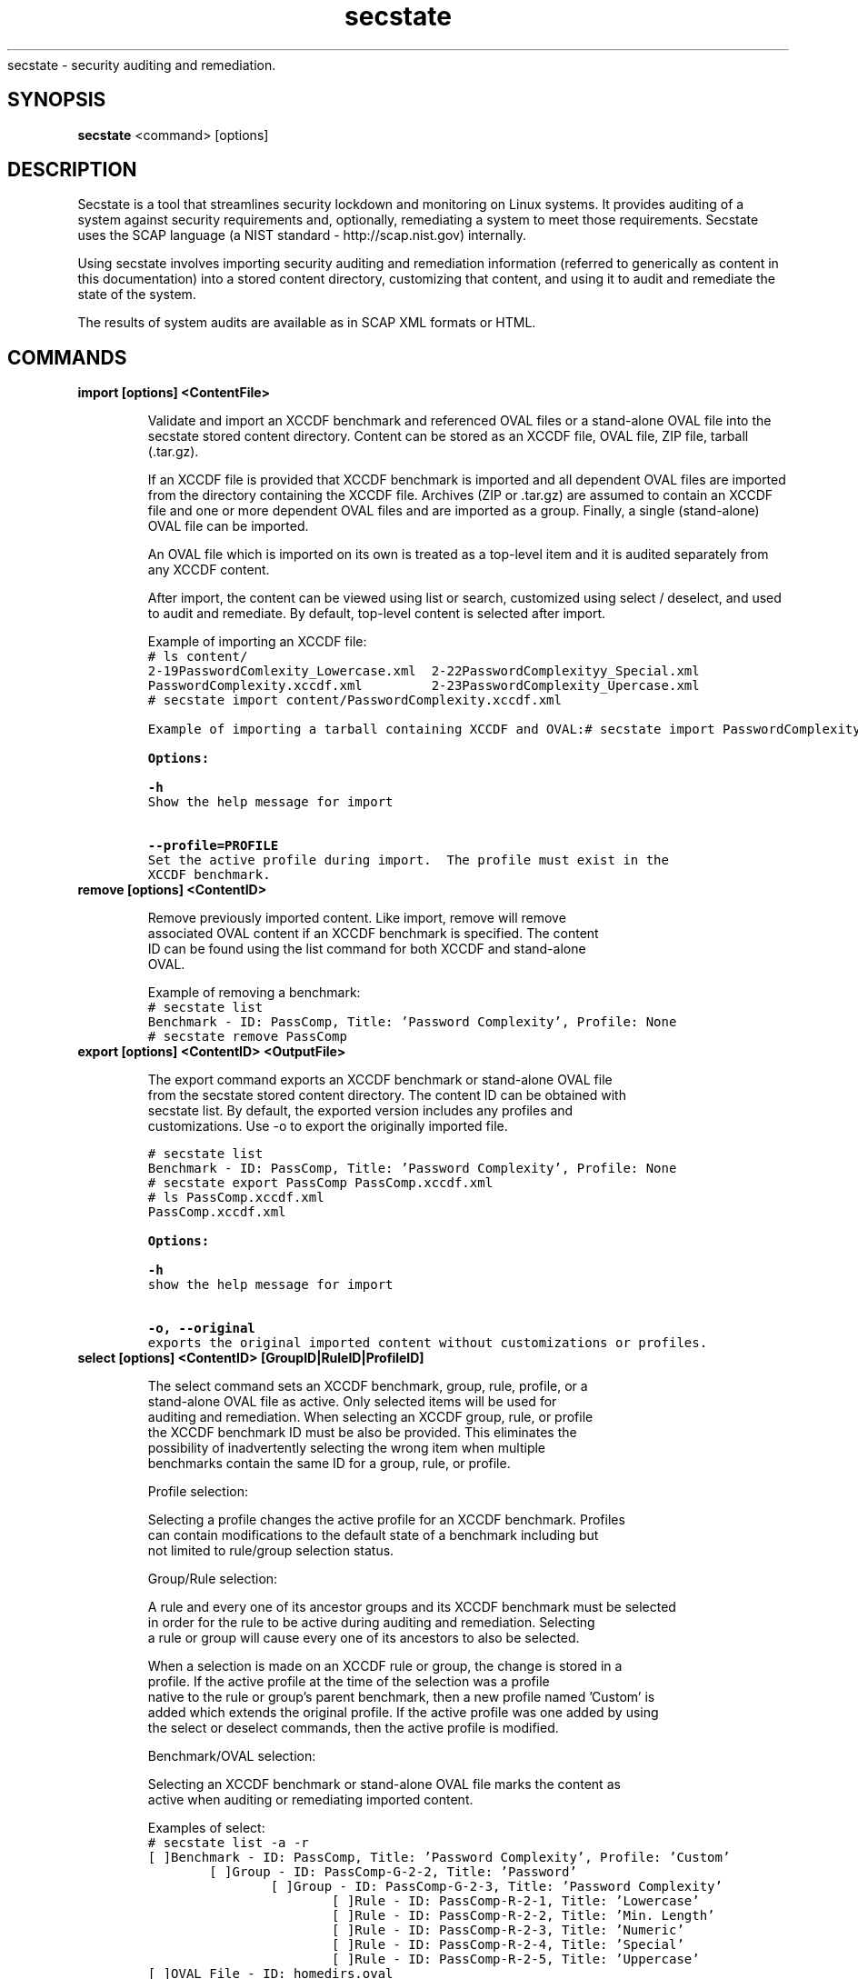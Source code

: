.TH secstate 1 "August 27, 2010" "version 1.0" "USER COMMANDS"
.sh NAME
secstate \- security auditing and remediation.
.SH SYNOPSIS
.B secstate
<command> [options]
.SH DESCRIPTION
Secstate is a tool that streamlines security lockdown and monitoring
on Linux systems. It provides auditing of a system against security
requirements and, optionally, remediating a system to meet those
requirements. Secstate uses the SCAP language (a NIST standard -
http://scap.nist.gov) internally.
.sp
Using secstate involves importing security auditing and remediation
information (referred to generically as content in this documentation)
into a stored content directory, customizing that content, and using it
to audit and remediate the state of the system.
.sp
The results of system audits are available as in SCAP XML formats or HTML.
.SH COMMANDS
.TP
.B import [options] <ContentFile>
.sp
Validate and import an XCCDF benchmark and referenced OVAL files
or a stand-alone OVAL file into the secstate stored content directory. Content
can be stored as an XCCDF file, OVAL file, ZIP file, tarball
(.tar.gz).
.sp
If an XCCDF file is provided that XCCDF benchmark is imported and all
dependent OVAL files are imported from the directory containing the
XCCDF file. Archives (ZIP or .tar.gz) are assumed to contain an XCCDF
file and one or more dependent OVAL files and are imported as a
group. Finally, a single (stand-alone) OVAL file can be imported.
.sp
An OVAL file which is imported on its own is treated as a top-level item
and it is audited separately from any XCCDF content.
.sp
After import, the content can be viewed using list or search,
customized using select / deselect, and used to audit and
remediate. By default, top-level content is selected after import.
.sp
Example of importing an XCCDF file:
.nf
.ft C
# ls content/
2-19PasswordComlexity_Lowercase.xml  2-22PasswordComplexityy_Special.xml
PasswordComplexity.xccdf.xml         2-23PasswordComplexity_Upercase.xml
# secstate import content/PasswordComplexity.xccdf.xml
.sp
Example of importing a tarball containing XCCDF and OVAL:
.nf
.ft C
# secstate import PasswordComplexity.tar.gz
.sp
.B Options:
.sp
.B \-h
.
Show the help message for import
.sp
.B \-\-profile=PROFILE
.
Set the active profile during import.  The profile must exist in the
XCCDF benchmark.
.TP
.B remove [options] <ContentID>
.sp
Remove previously imported content. Like import, remove will remove
associated OVAL content if an XCCDF benchmark is specified. The content
ID can be found using the list command for both XCCDF and stand-alone
OVAL.
.sp
Example of removing a benchmark:
.nf
.ft C
# secstate list
Benchmark - ID: PassComp, Title: 'Password Complexity', Profile: None
# secstate remove PassComp
.TP
.B export [options] <ContentID> <OutputFile>
.sp
The export command exports an XCCDF benchmark or stand-alone OVAL file
from the secstate stored content directory. The content ID can be obtained with
secstate list. By default, the exported version includes any profiles and
customizations. Use -o to export the originally imported file.
.sp
.nf
.ft C
# secstate list
Benchmark - ID: PassComp, Title: 'Password Complexity', Profile: None
# secstate export PassComp PassComp.xccdf.xml
# ls PassComp.xccdf.xml
PassComp.xccdf.xml
.sp
.B Options:
.sp
.B \-h
.
show the help message for import
.sp
.B \-o, \-\-original
.
exports the original imported content without customizations or profiles.
.TP
.B select [options] <ContentID> [GroupID|RuleID|ProfileID]
.sp
The select command sets an XCCDF benchmark, group, rule, profile, or a
stand-alone OVAL file as active. Only selected items will be used for
auditing and remediation.  When selecting an XCCDF group, rule, or profile
the XCCDF benchmark ID must be also be provided.  This eliminates the
possibility of inadvertently selecting the wrong item when multiple
benchmarks contain the same ID for a group, rule, or profile.
.sp
Profile selection:
.sp
Selecting a profile changes the active profile for an XCCDF benchmark.  Profiles
can contain modifications to the default state of a benchmark including but
not limited to rule/group selection status.
.sp
Group/Rule selection:
.sp
A rule and every one of its ancestor groups and its XCCDF benchmark must be selected
in order for the rule to be active during auditing and remediation.  Selecting
a rule or group will cause every one of its ancestors to also be selected.
.sp
When a selection is made on an XCCDF rule or group, the change is stored in a
profile.  If the active profile at the time of the selection was a profile
native to the rule or group's parent benchmark, then a new profile named 'Custom' is
added which extends the original profile.  If the active profile was one added by using
the select or deselect commands, then the active profile is modified.
.sp
Benchmark/OVAL selection:
.sp
Selecting an XCCDF benchmark or stand-alone OVAL file marks the content as
active when auditing or remediating imported content.
.sp
Examples of select:
.nf
.ft C
# secstate list -a -r
[ ]Benchmark - ID: PassComp, Title: 'Password Complexity', Profile: 'Custom'
        [ ]Group - ID: PassComp-G-2-2, Title: 'Password'
                [ ]Group - ID: PassComp-G-2-3, Title: 'Password Complexity'
                        [ ]Rule - ID: PassComp-R-2-1, Title: 'Lowercase'
                        [ ]Rule - ID: PassComp-R-2-2, Title: 'Min. Length'
                        [ ]Rule - ID: PassComp-R-2-3, Title: 'Numeric'
                        [ ]Rule - ID: PassComp-R-2-4, Title: 'Special'
                        [ ]Rule - ID: PassComp-R-2-5, Title: 'Uppercase'
[ ]OVAL File - ID: homedirs.oval

# secstate select PassComp PassComp-R-2-2
# secstate list -a -r
[X]Benchmark - ID: PassComp, Title: 'Password Complexity', Profile: 'Custom'
        [X]Group - ID: PassComp-G-2-2, Title: 'Password'
                [X]Group - ID: PassComp-G-2-3, Title: 'Password Complexity'
                        [ ]Rule - ID: PassComp-R-2-1, Title: 'Lowercase'
                        [X]Rule - ID: PassComp-R-2-2, Title: 'Min. Length'
                        [ ]Rule - ID: PassComp-R-2-3, Title: 'Numeric'
                        [ ]Rule - ID: PassComp-R-2-4, Title: 'Special'
                        [ ]Rule - ID: PassComp-R-2-5, Title: 'Uppercase'
[ ]OVAL File - ID: homedirs.oval

# secstate select -r PassComp
# secstate list -a -r
[X]Benchmark - ID: PassComp, Title: 'Password Complexity', Profile: 'Custom'
        [X]Group - ID: PassComp-G-2-2, Title: 'Password'
                [X]Group - ID: PassComp-G-2-3, Title: 'Password Complexity'
                        [X]Rule - ID: PassComp-R-2-1, Title: 'Lowercase'
                        [X]Rule - ID: PassComp-R-2-2, Title: 'Min. Length'
                        [X]Rule - ID: PassComp-R-2-3, Title: 'Numeric'
                        [X]Rule - ID: PassComp-R-2-4, Title: 'Special'
                        [X]Rule - ID: PassComp-R-2-5, Title: 'Uppercase'
[ ]OVAL File - ID: homedirs.oval

# secstate select homedirs.oval
# secstate list -a -r
[X]Benchmark - ID: PassComp, Title: 'Password Complexity', Profile: 'Custom'
        [X]Group - ID: PassComp-G-2-2, Title: 'Password'
                [X]Group - ID: PassComp-G-2-3, Title: 'Password Complexity'
                        [X]Rule - ID: PassComp-R-2-1, Title: 'Lowercase'
                        [X]Rule - ID: PassComp-R-2-2, Title: 'Min. Length'
                        [X]Rule - ID: PassComp-R-2-3, Title: 'Numeric'
                        [X]Rule - ID: PassComp-R-2-4, Title: 'Special'
                        [X]Rule - ID: PassComp-R-2-5, Title: 'Uppercase'
[X]OVAL File - ID: homedirs.oval
.sp
.B Options:
.sp
.B \-h
.
show the help text.
.sp
.B \-r, \-\-recurse
.
Recursively select XCCDF groups and rules inside groups or benchmarks.
.TP
.B deselect [options] <ContentID> [GroupID|RuleID]
.sp
The deselect command sets an XCCDF benchmark, group, or rule, or a stand-alone
OVAL file as deselected. Deselected items will be omitted from
auditing and remediation.  When deselecting an XCCDF group, rule, or profile
the XCCDF benchmark ID must be also be provided.  This eliminates the
possibility of inadvertently deselecting the wrong item when multiple
benchmarks contain the same ID for a group, rule, or profile.
.sp
Group/Rule deselection:
.sp
An XCCDF rule and every one of its ancestor groups and its parent benchmark must
be selected in order for the rule to be active during auditing and remediation.
Deselecting a group will cause any child groups or rules to be omitted during
auditing and remediation regardless of their selection status.
.sp
When a deselection is made on an XCCDF rule or group, the change is stored in a
profile.  If the active profile at the time of the deselection was a profile
native to the rule or group's parent benchmark, then a new profile named 'Custom'
is addedwhich extends the original profile.  If the active profile was one added by
using the select or deselect commands, then the active profile is modified.
.sp
Benchmark/OVAL deselection:
.sp
Deselecting an XCCDF benchmark or a stand-alone OVAL file marks the content as
inactive when auditing or remediating imported content.
.sp
Examples of deselect:
.sp
.nf
.ft C
# secstate list -a -r
[X]Benchmark - ID: PassComp, Title: 'Password Complexity', Profile: 'Custom'
        [X]Group - ID: PassComp-G-2-2, Title: 'Password'
                [X]Group - ID: PassComp-G-2-3, Title: 'Password Complexity'
                        [X]Rule - ID: PassComp-R-2-1, Title: 'Lowercase'
                        [X]Rule - ID: PassComp-R-2-2, Title: 'Min. Length'
                        [X]Rule - ID: PassComp-R-2-3, Title: 'Numeric'
                        [X]Rule - ID: PassComp-R-2-4, Title: 'Special'
                        [X]Rule - ID: PassComp-R-2-5, Title: 'Uppercase'
[X]OVAL File - ID: homedirs.oval

# secstate deselect PassComp PassComp-R-2-3
# secstate list -a -r
[X]Benchmark - ID: PassComp, Title: 'Password Complexity', Profile: 'Custom'
        [X]Group - ID: PassComp-G-2-2, Title: 'Password'
                [X]Group - ID: PassComp-G-2-3, Title: 'Password Complexity'
                        [X]Rule - ID: PassComp-R-2-1, Title: 'Lowercase'
                        [X]Rule - ID: PassComp-R-2-2, Title: 'Min. Length'
                        [ ]Rule - ID: PassComp-R-2-3, Title: 'Numeric'
                        [X]Rule - ID: PassComp-R-2-4, Title: 'Special'
                        [X]Rule - ID: PassComp-R-2-5, Title: 'Uppercase'
[X]OVAL File - ID: homedirs.oval

# secstate deselect -r PassComp
# secstate list -a -r
[ ]Benchmark - ID: PassComp, Title: 'Password Complexity', Profile: 'Custom'
        [ ]Group - ID: PassComp-G-2-2, Title: 'Password'
                [ ]Group - ID: PassComp-G-2-3, Title: 'Password Complexity'
                        [ ]Rule - ID: PassComp-R-2-1, Title: 'Lowercase'
                        [ ]Rule - ID: PassComp-R-2-2, Title: 'Min. Length'
                        [ ]Rule - ID: PassComp-R-2-3, Title: 'Numeric'
                        [ ]Rule - ID: PassComp-R-2-4, Title: 'Special'
                        [ ]Rule - ID: PassComp-R-2-5, Title: 'Uppercase'
[X]OVAL File - ID: homedirs.oval

# secstate deselect homedirs.oval
# secstate list -a -r
[ ]Benchmark - ID: PassComp, Title: 'Password Complexity', Profile: 'Custom'
        [ ]Group - ID: PassComp-G-2-2, Title: 'Password'
                [ ]Group - ID: PassComp-G-2-3, Title: 'Password Complexity'
                        [ ]Rule - ID: PassComp-R-2-1, Title: 'Lowercase'
                        [ ]Rule - ID: PassComp-R-2-2, Title: 'Min. Length'
                        [ ]Rule - ID: PassComp-R-2-3, Title: 'Numeric'
                        [ ]Rule - ID: PassComp-R-2-4, Title: 'Special'
                        [ ]Rule - ID: PassComp-R-2-5, Title: 'Uppercase'
[ ]OVAL File - ID: homedirs.oval
.sp
.B Options:
.sp
.B \-h
.
show the help text.
.sp
.B \-r, \-\-recurse
.
Recursively deselect XCCDF groups and rules rules inside group or benchmark.
.TP
.B save <BenchmarkID> <ProfileName>
.sp
The save command saves the currently active profile to a profile of the
provided name.
.sp
.B Options:
.sp
.B \-h
.
show the help text.
.TP
.B list [options] [ContentID]
.sp
The list command displays the available XCCDF benchmarks and/or
stand-alone OVAL. By default, list only shows the benchmarks and OVAL
that are currently selected. The -a and -r can show deselected items
and all of the groups and rules in an XCCDF benchmark respectively.
.sp
Examples of list:
.sp
.nf
.ft C
# secstate list
Benchmark - ID: PassComp, Title: 'Password Complexity', Profile: 'all_deselected'
.sp
# secstate list -r
Benchmark - ID: PassComp, Title: 'Password Complexity', Profile: 'all_deselected'
        Group - ID: PassComp-G-2-2, Title: 'Password'
.sp
# secstate list -a -r
[X]Benchmark - ID: PassComp, Title: 'Password Complexity', Profile: 'all_deselected'
        [X]Group - ID: PassComp-G-2-2, Title: 'Password'
                [ ]Group - ID: PassComp-G-2-3, Title: 'Password Complexity'
                        [X]Rule - ID: PassComp-R-2-1, Title: 'Lowercase'
                        [X]Rule - ID: PassComp-R-2-2, Title: 'Min. Length'
                        [X]Rule - ID: PassComp-R-2-3, Title: 'Numeric'
                        [X]Rule - ID: PassComp-R-2-4, Title: 'Special'
                        [X]Rule - ID: PassComp-R-2-5, Title: 'Uppercase'
[ ]OVAL File - ID: 2-20PasswordComplexity_MinLen
.sp
.B Options:
.sp
.B \-h
.
show the help text.
.sp
.B \-a, \-\-all
.
Show all items regardless of selection status.
.sp
.B \-r, \-\-recurse
.
Recursively list XCCDF rules inside groups or benchmarks.
.TP
.B show [options] <ContentID>
.sp
Show information on an XCCDF benchmark, rule, or group.
.sp
Example of show on various types of items:
.sp
.nf
.ft C
# secstate show PassComp
PassComp:
        Title:  'Password Complexity'
        Selected:  True
        Profiles:
                [ ]emptyProfile - 'An empty profile'
                [ ]None
                [X]all_deselected
.sp
# secstate show PassComp-G-2-3
PassComp-G-2-3:
        Title:  'Password Complexity'
        Description:  Group pertaining specifically to password complexity.
        Selected:  True
.sp
# secstate show PassComp-R-2-1
PassComp-R-2-1:
        Title:  'Lowercase'
        Description:  Password contains minimum number of lowercase letters.
        Selected:  True
.sp
# secstate show -v PassComp-R-2-1
PassComp-R-2-1:
        Title:  'Lowercase'
        Description:  Password contains minimum number of lowercase letters.
        Selected:  True
        Member of PassComp-G-2-3
        Referenced Definitions:
                oval:com.tresys.oval.rhel:def:1000
.sp
.B Options:
.sp
.B \-h
.
show the help text.
.B \-v, \-\-verbose
.
Show additional information on the item.
.TP
.B search [options] <string>
.sp
The search command searches through titles and descriptions of all imported
content and returns all items which match the provided string.
.sp
.B Options:
.sp
.B \-h
.
show the help text.
.sp
.B \-r, \-\-reverse
.
Search for XCCDF rules which match an OVAL definition id.
.sp
.B \-v, \-\-verbose
.
Show additional information on matching items.
.TP
.B remediate [options] [BenchmarkID|BenchmarkFile]
.sp
The remediate command brings the system into compliance with one or more
XCCDF benchmarks. XCCDF benchmarks contain <fix> tags whose text is a JSON
dictionary which provides the path to a bash script, a dictionary of
environment variables, and a list of positional arguments which will be passed
to the script. These <fix> tags take the following format:

    <fix system="urn:xccdf:fix:script:bash">
        {   
        "script" : "/path/to/script/file.sh",
        "environment-variables" : { "env_var_1" : <sub idref="variable-from-oval" />,
                                    "env_var_2" : "value" },
        "positional-args" : [ "first-arg", "2" ]
        }   
    </fix>
.sp
.B Options:
.sp
.B \-h
.
show the help text.
.sp
.B \-l, \-\-log\-dest
.
Output logs to FILE instead of stdout.
.sp
.B \-p, \-\-profile
.
Specifies the profile to use when remediating the system.
.sp
.B \-v, \-\-verbose
.
Prints out extra information during the remediate process.
.sp
.B \-x, \-\-xccdf-results
.
XCCDF results file to provide for selective remediation.
.sp
.B \-y, \-\-yes
.
Respond 'yes' to all prompts.
.TP
.B audit [options] [ContentID|ContentFile]
.sp
The audit command evaluates whether the current state of the system
complies with the selected rules in the specified content.  If no content
is specified then all imported content that is selected is evaluated. After
scanning, a summary is printed and by default a report is generated in
SCAP XML and HTML and saved to a directory named based on the hostname,
date, and time.
.sp
Example showing the use of audit:
.sp
.nf
.ft C
# secstate list
Benchmark - ID: PassComp, Title: 'Password Complexity', Profile: 'all_deselected'
OVAL File - ID: 2-20PasswordComplexity_MinLen
# secstate audit PassComp
--Results for 'PassComp' (Profile: 'all_deselected')--
Passed:         0
Failed:         5
Fixed:          0
Not Selected:   0
Not Checked:    0
Not Applicable: 0
Error:          0
Informational:  0
Unknown:        0
# ls audit-localhost.localdomain-Fri-August-27-22_30_12-2010/
2-19PasswordComplexity_Lowercase.results.xml  index.html
2-20PasswordComplexity_MinLen.results.xml     media
2-21PasswordComplexity_Numeric.results.xml    PassComp.results.html
2-22PasswordComplexity_Special.results.xml    PassComp.results.xml
2-23PasswordComplexity_Uppercase.results.xml
.B Options:
.sp
.B \-h
.
show the help text.
.sp
.B \-p <PROFILE>, \-\-profile=<PROFILE>
.
Selects the profile to use during auditing.
.sp
.B \-o <OUTPUT>, \-\-output=<OUTPUT>
.
Set the name of the output directory for XML or HTML output.
.sp
.B \-\-no\-xml
.
Disable XML output.
.sp
.B \-\-no\-html
.
Disable HTML output.
.sp
.B \-v, \-\-verbose
.
Show additional information on the item.
.sp
.B \-a, \-\-all
.
Audit all rules and groups regardless of selection status.
.sp
.B \-r <RULE>, \-\-rule=<RULE>
Audit only the specified rule.
.TP
.B version
.sp
Prints the current version of secstate.
.SH EXIT STATUS
secstate returns 0 for success and non-0 for error.
.SH AUTHOR
Karl MacMillan <kmacmillan@tresys.com>
.SH SEE ALSO
oscap(30)
